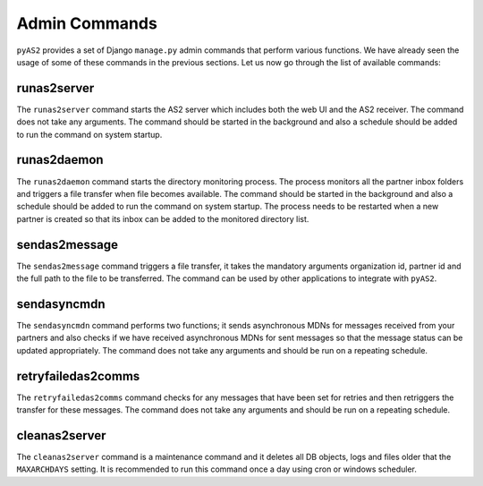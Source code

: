 Admin Commands
==============
``pyAS2`` provides a set of Django ``manage.py`` admin commands that perform various functions. We have 
already seen the usage of some of these commands in the previous sections. Let us now go through the list 
of available commands:

runas2server
------------
The ``runas2server`` command starts the AS2 server which includes both the web UI and the AS2 receiver. 
The command does not take any arguments. The command should be started in the background and also a 
schedule should be added to run the command on system startup.

runas2daemon
------------
The ``runas2daemon`` command starts the directory monitoring process. The process monitors all the partner inbox 
folders and triggers a file transfer when file becomes available. The command should be started in the background and also a 
schedule should be added to run the command on system startup. The process needs to be restarted when a new 
partner is created so that its inbox can be added to the monitored directory list. 

sendas2message
--------------
The ``sendas2message`` command triggers a file transfer, it takes the mandatory arguments organization id, partner id and 
the full path to the file to be transferred. The command can be used by other applications to integrate with ``pyAS2``.

sendasyncmdn
------------
The ``sendasyncmdn`` command performs two functions; it sends asynchronous MDNs for messages received from your partners and 
also checks if we have received asynchronous MDNs for sent messages so that the message status can be updated appropriately. 
The command does not take any arguments and should be run on a repeating schedule.

retryfailedas2comms
-------------------
The ``retryfailedas2comms`` command checks for any messages that have been set for retries and then retriggers the transfer 
for these messages. The command does not take any arguments and should be run on a repeating schedule.

cleanas2server
--------------
The ``cleanas2server`` command is a maintenance command and it deletes all DB objects, logs and files older that the ``MAXARCHDAYS``
setting. It is recommended to run this command once a day using cron or windows scheduler.
